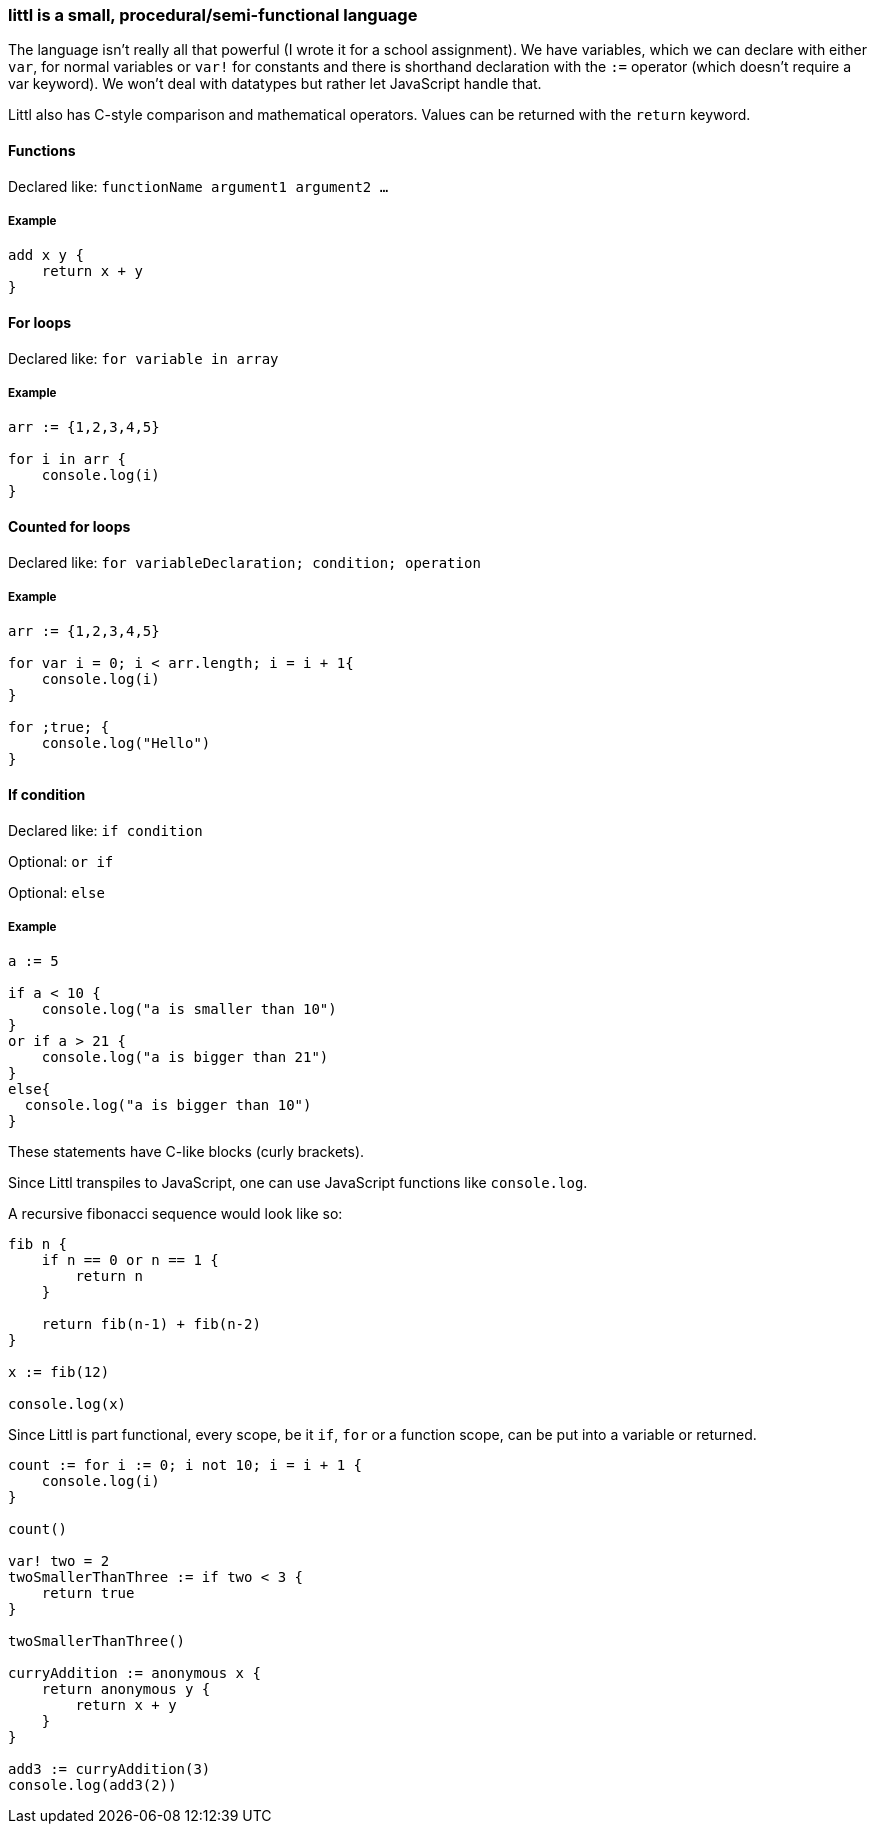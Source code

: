 ### littl is a small, procedural/semi-functional language

The language isn't really all that powerful (I wrote it for a school assignment). We have variables, which we can declare with either `var`, for normal variables or `var!` for constants and there is shorthand declaration with the `:=` operator (which doesn't require a var keyword). We won't deal with datatypes but rather let JavaScript handle that.

Littl also has C-style comparison and mathematical operators. Values can be returned with the `return` keyword.

==== Functions

Declared like: `functionName argument1 argument2 ...`

===== Example

```go

add x y {
    return x + y
}

```

==== For loops

Declared like: `for variable in array`

===== Example

```go
arr := {1,2,3,4,5}

for i in arr {
    console.log(i)
}

```

==== Counted for loops

Declared like: `for variableDeclaration; condition; operation`

===== Example

```go
arr := {1,2,3,4,5}

for var i = 0; i < arr.length; i = i + 1{
    console.log(i)
}

for ;true; {
    console.log("Hello")
}

```


==== If condition

Declared like: `if condition`

Optional: `or if`

Optional: `else`

===== Example

```go
a := 5

if a < 10 {
    console.log("a is smaller than 10")
}
or if a > 21 {
    console.log("a is bigger than 21")
}
else{
  console.log("a is bigger than 10")
}

```

These statements have C-like blocks (curly brackets).

Since Littl transpiles to JavaScript, one can use JavaScript functions like `console.log`.

A recursive fibonacci sequence would look like so:

```go
fib n {
    if n == 0 or n == 1 {
        return n
    }

    return fib(n-1) + fib(n-2)
}

x := fib(12)

console.log(x)

```

Since Littl is part functional, every scope, be it `if`, `for` or a function scope, can be put into a variable or returned.

```go
count := for i := 0; i not 10; i = i + 1 {
    console.log(i)
}

count()

var! two = 2
twoSmallerThanThree := if two < 3 {
    return true
}

twoSmallerThanThree()

curryAddition := anonymous x {
    return anonymous y {
        return x + y
    }
}

add3 := curryAddition(3)
console.log(add3(2))

```
